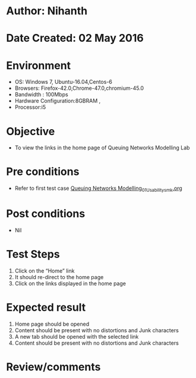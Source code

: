* Author: Nihanth
* Date Created: 02 May 2016
* Environment
  - OS: Windows 7, Ubuntu-16.04,Centos-6
  - Browsers: Firefox-42.0,Chrome-47.0,chromium-45.0
  - Bandwidth : 100Mbps
  - Hardware Configuration:8GBRAM , 
  - Processor:i5

* Objective
  - To view the links in the home page of Queuing Networks Modelling Lab

* Pre conditions
  - Refer to first test case [[https://github.com/Virtual-Labs/queueing-networks-modelling-lab-iitd/blob/master/test-cases/integration_test-cases/System/Queuing Networks Modelling_01_Usability_smk.org][Queuing Networks Modelling_01_Usability_smk.org]]

* Post conditions
  - Nil
* Test Steps
  1. Click on the “Home” link 
  2. It should re-direct to the home page
  3. Click on the links displayed in the home page

* Expected result
  1. Home page should be opened
  2. Content should be present with no distortions and Junk characters
  3. A new tab should be opened with the selected link
  4. Content should be present with no distortions and Junk characters

* Review/comments


